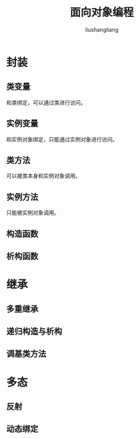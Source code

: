 # -*- coding:utf-8-*-
#+TITLE: 面向对象编程
#+AUTHOR: liushangliang
#+EMAIL: phenix3443+github@gmail.com
* 封装
** 类变量
   和类绑定，可以通过类进行访问。
** 实例变量
   和实例对象绑定，只能通过实例对象进行访问。
** 类方法
   可以被类本身和实例对象调用。
** 实例方法
   只能被实例对象调用。

** 构造函数
** 析构函数
* 继承
** 多重继承
** 递归构造与析构
** 调基类方法

* 多态
** 反射
** 动态绑定
